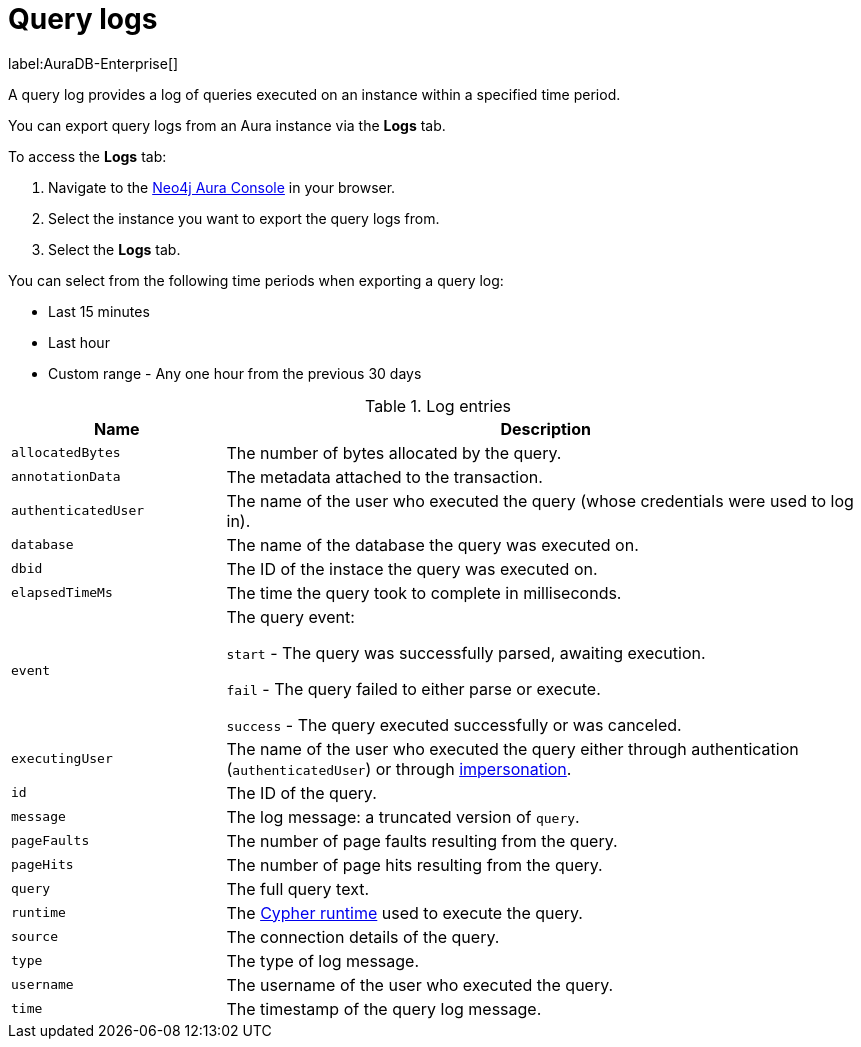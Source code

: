 [[aura-query-logs]]
= Query logs

label:AuraDB-Enterprise[]

A query log provides a log of queries executed on an instance within a specified time period. 

You can export query logs from an Aura instance via the *Logs* tab.

To access the *Logs* tab:

. Navigate to the https://console.neo4j.io/?product=aura-db[Neo4j Aura Console] in your browser.
. Select the instance you want to export the query logs from.
. Select the *Logs* tab.

You can select from the following time periods when exporting a query log:

* Last 15 minutes
* Last hour
* Custom range - Any one hour from the previous 30 days

.Log entries
[cols="25m,75v"]
|===
| Name | Description

| allocatedBytes
| The number of bytes allocated by the query.

| annotationData
| The metadata attached to the transaction.

| authenticatedUser
| The name of the user who executed the query (whose credentials were used to log in).

| database
| The name of the database the query was executed on.

| dbid
| The ID of the instace the query was executed on.

| elapsedTimeMs
| The time the query took to complete in milliseconds.

| event
| The query event:

`start` - The query was successfully parsed, awaiting execution.

`fail` - The query failed to either parse or execute.

`success` - The query executed successfully or was canceled.

| executingUser
| The name of the user who executed the query either through authentication (`authenticatedUser`) or through https://neo4j.com/docs/cypher-manual/current/access-control/dbms-administration/#access-control-dbms-administration-impersonation[impersonation].

| id
| The ID of the query.

| message
| The log message: a truncated version of `query`.

| pageFaults
| The number of page faults resulting from the query.

| pageHits
| The number of page hits resulting from the query.

| query
| The full query text.

| runtime
| The https://neo4j.com/docs/cypher-manual/current/query-tuning/#cypher-runtime[Cypher runtime] used to execute the query.

| source
| The connection details of the query.

| type
| The type of log message.

| username
| The username of the user who executed the query.

| time
| The timestamp of the query log message.

|===
